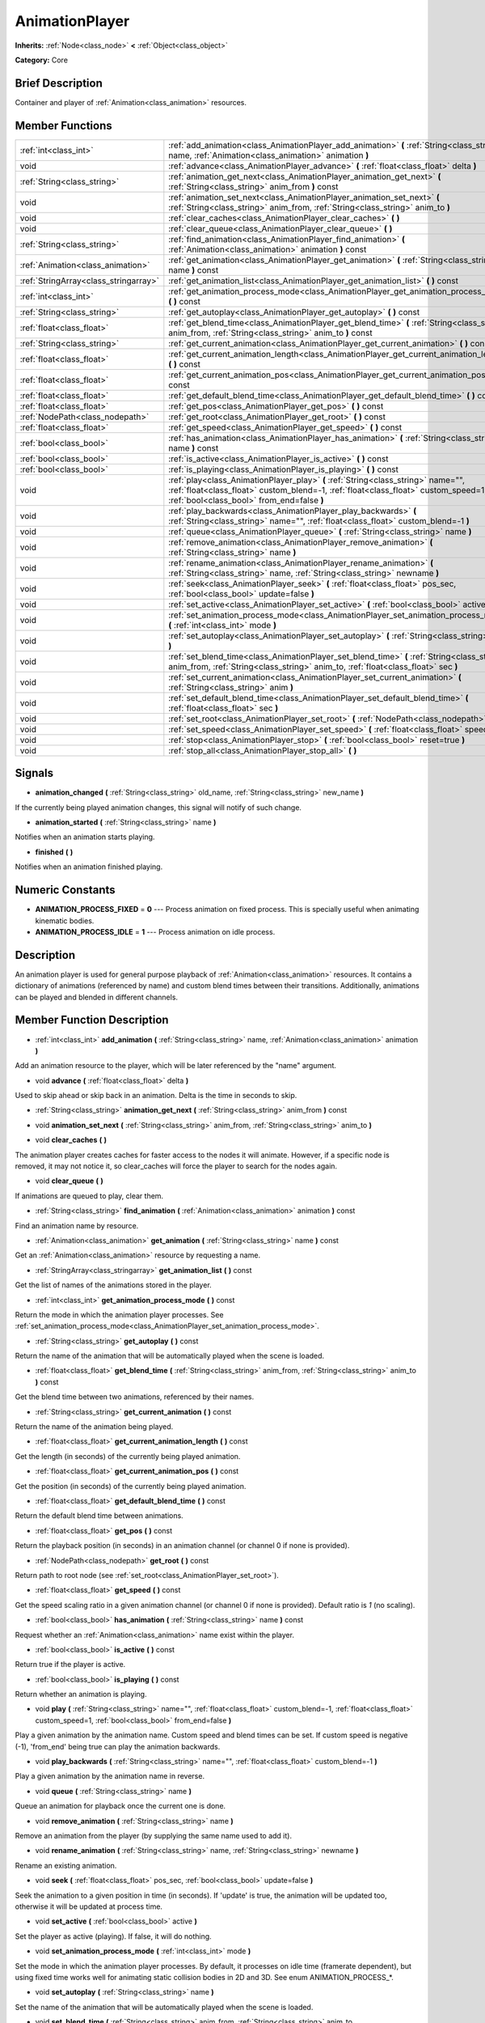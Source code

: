 .. Generated automatically by doc/tools/makerst.py in Mole's source tree.
.. DO NOT EDIT THIS FILE, but the doc/base/classes.xml source instead.

.. _class_AnimationPlayer:

AnimationPlayer
===============

**Inherits:** :ref:`Node<class_node>` **<** :ref:`Object<class_object>`

**Category:** Core

Brief Description
-----------------

Container and player of :ref:`Animation<class_animation>` resources.

Member Functions
----------------

+----------------------------------------+------------------------------------------------------------------------------------------------------------------------------------------------------------------------------------------------------------------------+
| :ref:`int<class_int>`                  | :ref:`add_animation<class_AnimationPlayer_add_animation>`  **(** :ref:`String<class_string>` name, :ref:`Animation<class_animation>` animation  **)**                                                                  |
+----------------------------------------+------------------------------------------------------------------------------------------------------------------------------------------------------------------------------------------------------------------------+
| void                                   | :ref:`advance<class_AnimationPlayer_advance>`  **(** :ref:`float<class_float>` delta  **)**                                                                                                                            |
+----------------------------------------+------------------------------------------------------------------------------------------------------------------------------------------------------------------------------------------------------------------------+
| :ref:`String<class_string>`            | :ref:`animation_get_next<class_AnimationPlayer_animation_get_next>`  **(** :ref:`String<class_string>` anim_from  **)** const                                                                                          |
+----------------------------------------+------------------------------------------------------------------------------------------------------------------------------------------------------------------------------------------------------------------------+
| void                                   | :ref:`animation_set_next<class_AnimationPlayer_animation_set_next>`  **(** :ref:`String<class_string>` anim_from, :ref:`String<class_string>` anim_to  **)**                                                           |
+----------------------------------------+------------------------------------------------------------------------------------------------------------------------------------------------------------------------------------------------------------------------+
| void                                   | :ref:`clear_caches<class_AnimationPlayer_clear_caches>`  **(** **)**                                                                                                                                                   |
+----------------------------------------+------------------------------------------------------------------------------------------------------------------------------------------------------------------------------------------------------------------------+
| void                                   | :ref:`clear_queue<class_AnimationPlayer_clear_queue>`  **(** **)**                                                                                                                                                     |
+----------------------------------------+------------------------------------------------------------------------------------------------------------------------------------------------------------------------------------------------------------------------+
| :ref:`String<class_string>`            | :ref:`find_animation<class_AnimationPlayer_find_animation>`  **(** :ref:`Animation<class_animation>` animation  **)** const                                                                                            |
+----------------------------------------+------------------------------------------------------------------------------------------------------------------------------------------------------------------------------------------------------------------------+
| :ref:`Animation<class_animation>`      | :ref:`get_animation<class_AnimationPlayer_get_animation>`  **(** :ref:`String<class_string>` name  **)** const                                                                                                         |
+----------------------------------------+------------------------------------------------------------------------------------------------------------------------------------------------------------------------------------------------------------------------+
| :ref:`StringArray<class_stringarray>`  | :ref:`get_animation_list<class_AnimationPlayer_get_animation_list>`  **(** **)** const                                                                                                                                 |
+----------------------------------------+------------------------------------------------------------------------------------------------------------------------------------------------------------------------------------------------------------------------+
| :ref:`int<class_int>`                  | :ref:`get_animation_process_mode<class_AnimationPlayer_get_animation_process_mode>`  **(** **)** const                                                                                                                 |
+----------------------------------------+------------------------------------------------------------------------------------------------------------------------------------------------------------------------------------------------------------------------+
| :ref:`String<class_string>`            | :ref:`get_autoplay<class_AnimationPlayer_get_autoplay>`  **(** **)** const                                                                                                                                             |
+----------------------------------------+------------------------------------------------------------------------------------------------------------------------------------------------------------------------------------------------------------------------+
| :ref:`float<class_float>`              | :ref:`get_blend_time<class_AnimationPlayer_get_blend_time>`  **(** :ref:`String<class_string>` anim_from, :ref:`String<class_string>` anim_to  **)** const                                                             |
+----------------------------------------+------------------------------------------------------------------------------------------------------------------------------------------------------------------------------------------------------------------------+
| :ref:`String<class_string>`            | :ref:`get_current_animation<class_AnimationPlayer_get_current_animation>`  **(** **)** const                                                                                                                           |
+----------------------------------------+------------------------------------------------------------------------------------------------------------------------------------------------------------------------------------------------------------------------+
| :ref:`float<class_float>`              | :ref:`get_current_animation_length<class_AnimationPlayer_get_current_animation_length>`  **(** **)** const                                                                                                             |
+----------------------------------------+------------------------------------------------------------------------------------------------------------------------------------------------------------------------------------------------------------------------+
| :ref:`float<class_float>`              | :ref:`get_current_animation_pos<class_AnimationPlayer_get_current_animation_pos>`  **(** **)** const                                                                                                                   |
+----------------------------------------+------------------------------------------------------------------------------------------------------------------------------------------------------------------------------------------------------------------------+
| :ref:`float<class_float>`              | :ref:`get_default_blend_time<class_AnimationPlayer_get_default_blend_time>`  **(** **)** const                                                                                                                         |
+----------------------------------------+------------------------------------------------------------------------------------------------------------------------------------------------------------------------------------------------------------------------+
| :ref:`float<class_float>`              | :ref:`get_pos<class_AnimationPlayer_get_pos>`  **(** **)** const                                                                                                                                                       |
+----------------------------------------+------------------------------------------------------------------------------------------------------------------------------------------------------------------------------------------------------------------------+
| :ref:`NodePath<class_nodepath>`        | :ref:`get_root<class_AnimationPlayer_get_root>`  **(** **)** const                                                                                                                                                     |
+----------------------------------------+------------------------------------------------------------------------------------------------------------------------------------------------------------------------------------------------------------------------+
| :ref:`float<class_float>`              | :ref:`get_speed<class_AnimationPlayer_get_speed>`  **(** **)** const                                                                                                                                                   |
+----------------------------------------+------------------------------------------------------------------------------------------------------------------------------------------------------------------------------------------------------------------------+
| :ref:`bool<class_bool>`                | :ref:`has_animation<class_AnimationPlayer_has_animation>`  **(** :ref:`String<class_string>` name  **)** const                                                                                                         |
+----------------------------------------+------------------------------------------------------------------------------------------------------------------------------------------------------------------------------------------------------------------------+
| :ref:`bool<class_bool>`                | :ref:`is_active<class_AnimationPlayer_is_active>`  **(** **)** const                                                                                                                                                   |
+----------------------------------------+------------------------------------------------------------------------------------------------------------------------------------------------------------------------------------------------------------------------+
| :ref:`bool<class_bool>`                | :ref:`is_playing<class_AnimationPlayer_is_playing>`  **(** **)** const                                                                                                                                                 |
+----------------------------------------+------------------------------------------------------------------------------------------------------------------------------------------------------------------------------------------------------------------------+
| void                                   | :ref:`play<class_AnimationPlayer_play>`  **(** :ref:`String<class_string>` name="", :ref:`float<class_float>` custom_blend=-1, :ref:`float<class_float>` custom_speed=1, :ref:`bool<class_bool>` from_end=false  **)** |
+----------------------------------------+------------------------------------------------------------------------------------------------------------------------------------------------------------------------------------------------------------------------+
| void                                   | :ref:`play_backwards<class_AnimationPlayer_play_backwards>`  **(** :ref:`String<class_string>` name="", :ref:`float<class_float>` custom_blend=-1  **)**                                                               |
+----------------------------------------+------------------------------------------------------------------------------------------------------------------------------------------------------------------------------------------------------------------------+
| void                                   | :ref:`queue<class_AnimationPlayer_queue>`  **(** :ref:`String<class_string>` name  **)**                                                                                                                               |
+----------------------------------------+------------------------------------------------------------------------------------------------------------------------------------------------------------------------------------------------------------------------+
| void                                   | :ref:`remove_animation<class_AnimationPlayer_remove_animation>`  **(** :ref:`String<class_string>` name  **)**                                                                                                         |
+----------------------------------------+------------------------------------------------------------------------------------------------------------------------------------------------------------------------------------------------------------------------+
| void                                   | :ref:`rename_animation<class_AnimationPlayer_rename_animation>`  **(** :ref:`String<class_string>` name, :ref:`String<class_string>` newname  **)**                                                                    |
+----------------------------------------+------------------------------------------------------------------------------------------------------------------------------------------------------------------------------------------------------------------------+
| void                                   | :ref:`seek<class_AnimationPlayer_seek>`  **(** :ref:`float<class_float>` pos_sec, :ref:`bool<class_bool>` update=false  **)**                                                                                          |
+----------------------------------------+------------------------------------------------------------------------------------------------------------------------------------------------------------------------------------------------------------------------+
| void                                   | :ref:`set_active<class_AnimationPlayer_set_active>`  **(** :ref:`bool<class_bool>` active  **)**                                                                                                                       |
+----------------------------------------+------------------------------------------------------------------------------------------------------------------------------------------------------------------------------------------------------------------------+
| void                                   | :ref:`set_animation_process_mode<class_AnimationPlayer_set_animation_process_mode>`  **(** :ref:`int<class_int>` mode  **)**                                                                                           |
+----------------------------------------+------------------------------------------------------------------------------------------------------------------------------------------------------------------------------------------------------------------------+
| void                                   | :ref:`set_autoplay<class_AnimationPlayer_set_autoplay>`  **(** :ref:`String<class_string>` name  **)**                                                                                                                 |
+----------------------------------------+------------------------------------------------------------------------------------------------------------------------------------------------------------------------------------------------------------------------+
| void                                   | :ref:`set_blend_time<class_AnimationPlayer_set_blend_time>`  **(** :ref:`String<class_string>` anim_from, :ref:`String<class_string>` anim_to, :ref:`float<class_float>` sec  **)**                                    |
+----------------------------------------+------------------------------------------------------------------------------------------------------------------------------------------------------------------------------------------------------------------------+
| void                                   | :ref:`set_current_animation<class_AnimationPlayer_set_current_animation>`  **(** :ref:`String<class_string>` anim  **)**                                                                                               |
+----------------------------------------+------------------------------------------------------------------------------------------------------------------------------------------------------------------------------------------------------------------------+
| void                                   | :ref:`set_default_blend_time<class_AnimationPlayer_set_default_blend_time>`  **(** :ref:`float<class_float>` sec  **)**                                                                                                |
+----------------------------------------+------------------------------------------------------------------------------------------------------------------------------------------------------------------------------------------------------------------------+
| void                                   | :ref:`set_root<class_AnimationPlayer_set_root>`  **(** :ref:`NodePath<class_nodepath>` path  **)**                                                                                                                     |
+----------------------------------------+------------------------------------------------------------------------------------------------------------------------------------------------------------------------------------------------------------------------+
| void                                   | :ref:`set_speed<class_AnimationPlayer_set_speed>`  **(** :ref:`float<class_float>` speed  **)**                                                                                                                        |
+----------------------------------------+------------------------------------------------------------------------------------------------------------------------------------------------------------------------------------------------------------------------+
| void                                   | :ref:`stop<class_AnimationPlayer_stop>`  **(** :ref:`bool<class_bool>` reset=true  **)**                                                                                                                               |
+----------------------------------------+------------------------------------------------------------------------------------------------------------------------------------------------------------------------------------------------------------------------+
| void                                   | :ref:`stop_all<class_AnimationPlayer_stop_all>`  **(** **)**                                                                                                                                                           |
+----------------------------------------+------------------------------------------------------------------------------------------------------------------------------------------------------------------------------------------------------------------------+

Signals
-------

-  **animation_changed**  **(** :ref:`String<class_string>` old_name, :ref:`String<class_string>` new_name  **)**
If the currently being played animation changes, this signal will notify of such change.

-  **animation_started**  **(** :ref:`String<class_string>` name  **)**
Notifies when an animation starts playing.

-  **finished**  **(** **)**
Notifies when an animation finished playing.


Numeric Constants
-----------------

- **ANIMATION_PROCESS_FIXED** = **0** --- Process animation on fixed process. This is specially useful when animating kinematic bodies.
- **ANIMATION_PROCESS_IDLE** = **1** --- Process animation on idle process.

Description
-----------

An animation player is used for general purpose playback of :ref:`Animation<class_animation>` resources. It contains a dictionary of animations (referenced by name) and custom blend times between their transitions. Additionally, animations can be played and blended in different channels.

Member Function Description
---------------------------

.. _class_AnimationPlayer_add_animation:

- :ref:`int<class_int>`  **add_animation**  **(** :ref:`String<class_string>` name, :ref:`Animation<class_animation>` animation  **)**

Add an animation resource to the player, which will be later referenced by the "name" argument.

.. _class_AnimationPlayer_advance:

- void  **advance**  **(** :ref:`float<class_float>` delta  **)**

Used to skip ahead or skip back in an animation. Delta is the time in seconds to skip.

.. _class_AnimationPlayer_animation_get_next:

- :ref:`String<class_string>`  **animation_get_next**  **(** :ref:`String<class_string>` anim_from  **)** const

.. _class_AnimationPlayer_animation_set_next:

- void  **animation_set_next**  **(** :ref:`String<class_string>` anim_from, :ref:`String<class_string>` anim_to  **)**

.. _class_AnimationPlayer_clear_caches:

- void  **clear_caches**  **(** **)**

The animation player creates caches for faster access to the nodes it will animate. However, if a specific node is removed, it may not notice it, so clear_caches will force the player to search for the nodes again.

.. _class_AnimationPlayer_clear_queue:

- void  **clear_queue**  **(** **)**

If animations are queued to play, clear them.

.. _class_AnimationPlayer_find_animation:

- :ref:`String<class_string>`  **find_animation**  **(** :ref:`Animation<class_animation>` animation  **)** const

Find an animation name by resource.

.. _class_AnimationPlayer_get_animation:

- :ref:`Animation<class_animation>`  **get_animation**  **(** :ref:`String<class_string>` name  **)** const

Get an :ref:`Animation<class_animation>` resource by requesting a name.

.. _class_AnimationPlayer_get_animation_list:

- :ref:`StringArray<class_stringarray>`  **get_animation_list**  **(** **)** const

Get the list of names of the animations stored in the player.

.. _class_AnimationPlayer_get_animation_process_mode:

- :ref:`int<class_int>`  **get_animation_process_mode**  **(** **)** const

Return the mode in which the animation player processes. See :ref:`set_animation_process_mode<class_AnimationPlayer_set_animation_process_mode>`.

.. _class_AnimationPlayer_get_autoplay:

- :ref:`String<class_string>`  **get_autoplay**  **(** **)** const

Return the name of the animation that will be automatically played when the scene is loaded.

.. _class_AnimationPlayer_get_blend_time:

- :ref:`float<class_float>`  **get_blend_time**  **(** :ref:`String<class_string>` anim_from, :ref:`String<class_string>` anim_to  **)** const

Get the blend time between two animations, referenced by their names.

.. _class_AnimationPlayer_get_current_animation:

- :ref:`String<class_string>`  **get_current_animation**  **(** **)** const

Return the name of the animation being played.

.. _class_AnimationPlayer_get_current_animation_length:

- :ref:`float<class_float>`  **get_current_animation_length**  **(** **)** const

Get the length (in seconds) of the currently being played animation.

.. _class_AnimationPlayer_get_current_animation_pos:

- :ref:`float<class_float>`  **get_current_animation_pos**  **(** **)** const

Get the position (in seconds) of the currently being played animation.

.. _class_AnimationPlayer_get_default_blend_time:

- :ref:`float<class_float>`  **get_default_blend_time**  **(** **)** const

Return the default blend time between animations.

.. _class_AnimationPlayer_get_pos:

- :ref:`float<class_float>`  **get_pos**  **(** **)** const

Return the playback position (in seconds) in an animation channel (or channel 0 if none is provided).

.. _class_AnimationPlayer_get_root:

- :ref:`NodePath<class_nodepath>`  **get_root**  **(** **)** const

Return path to root node (see :ref:`set_root<class_AnimationPlayer_set_root>`).

.. _class_AnimationPlayer_get_speed:

- :ref:`float<class_float>`  **get_speed**  **(** **)** const

Get the speed scaling ratio in a given animation channel (or channel 0 if none is provided). Default ratio is *1* (no scaling).

.. _class_AnimationPlayer_has_animation:

- :ref:`bool<class_bool>`  **has_animation**  **(** :ref:`String<class_string>` name  **)** const

Request whether an :ref:`Animation<class_animation>` name exist within the player.

.. _class_AnimationPlayer_is_active:

- :ref:`bool<class_bool>`  **is_active**  **(** **)** const

Return true if the player is active.

.. _class_AnimationPlayer_is_playing:

- :ref:`bool<class_bool>`  **is_playing**  **(** **)** const

Return whether an animation is playing.

.. _class_AnimationPlayer_play:

- void  **play**  **(** :ref:`String<class_string>` name="", :ref:`float<class_float>` custom_blend=-1, :ref:`float<class_float>` custom_speed=1, :ref:`bool<class_bool>` from_end=false  **)**

Play a given animation by the animation name. Custom speed and blend times can be set. If custom speed is negative (-1), 'from_end' being true can play the animation backwards.

.. _class_AnimationPlayer_play_backwards:

- void  **play_backwards**  **(** :ref:`String<class_string>` name="", :ref:`float<class_float>` custom_blend=-1  **)**

Play a given animation by the animation name in reverse.

.. _class_AnimationPlayer_queue:

- void  **queue**  **(** :ref:`String<class_string>` name  **)**

Queue an animation for playback once the current one is done.

.. _class_AnimationPlayer_remove_animation:

- void  **remove_animation**  **(** :ref:`String<class_string>` name  **)**

Remove an animation from the player (by supplying the same name used to add it).

.. _class_AnimationPlayer_rename_animation:

- void  **rename_animation**  **(** :ref:`String<class_string>` name, :ref:`String<class_string>` newname  **)**

Rename an existing animation.

.. _class_AnimationPlayer_seek:

- void  **seek**  **(** :ref:`float<class_float>` pos_sec, :ref:`bool<class_bool>` update=false  **)**

Seek the animation to a given position in time (in seconds). If 'update' is true, the animation will be updated too, otherwise it will be updated at process time.

.. _class_AnimationPlayer_set_active:

- void  **set_active**  **(** :ref:`bool<class_bool>` active  **)**

Set the player as active (playing). If false, it will do nothing.

.. _class_AnimationPlayer_set_animation_process_mode:

- void  **set_animation_process_mode**  **(** :ref:`int<class_int>` mode  **)**

Set the mode in which the animation player processes. By default, it processes on idle time (framerate dependent), but using fixed time works well for animating static collision bodies in 2D and 3D. See enum ANIMATION_PROCESS\_\*.

.. _class_AnimationPlayer_set_autoplay:

- void  **set_autoplay**  **(** :ref:`String<class_string>` name  **)**

Set the name of the animation that will be automatically played when the scene is loaded.

.. _class_AnimationPlayer_set_blend_time:

- void  **set_blend_time**  **(** :ref:`String<class_string>` anim_from, :ref:`String<class_string>` anim_to, :ref:`float<class_float>` sec  **)**

Specify a blend time (in seconds) between two animations, referenced by their names.

.. _class_AnimationPlayer_set_current_animation:

- void  **set_current_animation**  **(** :ref:`String<class_string>` anim  **)**

Set the current animation (even if no playback occurs). Using set_current_animation() and set_active() are similar to calling play().

.. _class_AnimationPlayer_set_default_blend_time:

- void  **set_default_blend_time**  **(** :ref:`float<class_float>` sec  **)**

Set the default blend time between animations.

.. _class_AnimationPlayer_set_root:

- void  **set_root**  **(** :ref:`NodePath<class_nodepath>` path  **)**

AnimationPlayer resolves animation track paths from this node (which is relative to itself), by default root is "..", but it can be changed.

.. _class_AnimationPlayer_set_speed:

- void  **set_speed**  **(** :ref:`float<class_float>` speed  **)**

Set a speed scaling ratio in a given animation channel (or channel 0 if none is provided). Default ratio is *1* (no scaling).

.. _class_AnimationPlayer_stop:

- void  **stop**  **(** :ref:`bool<class_bool>` reset=true  **)**

Stop the currently playing animation.

.. _class_AnimationPlayer_stop_all:

- void  **stop_all**  **(** **)**

Stop playback of animations (deprecated).


